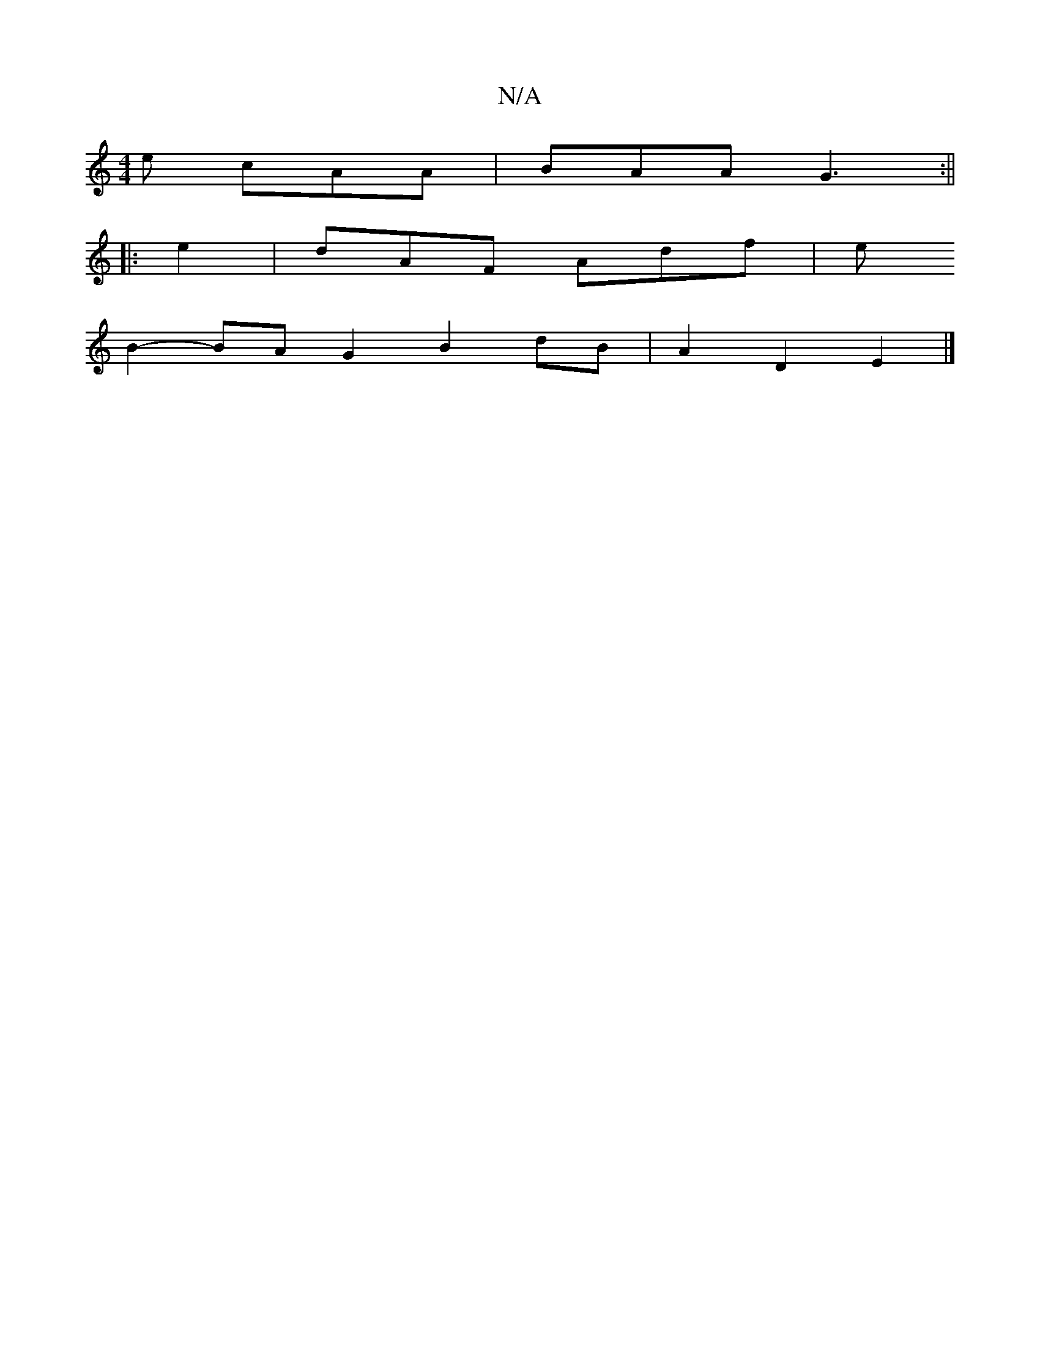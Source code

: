 X:1
T:N/A
M:4/4
R:N/A
K:Cmajor
e cAA|BAA G3:||
|: e2 | dAF Adf | e
B2- BA G2 B2 dB|A2 D2 E2 |]

|: E/F/DE DEE FED | A,2E ^DFG | FAF ABc :|
[2 edf g3 |
bag ege |
Ae^c AcA |1 AB2 cde |f4-e2 g :|
|:e|
d3 d] [e2c4) dc|a2b2aba2|e3e fd ^